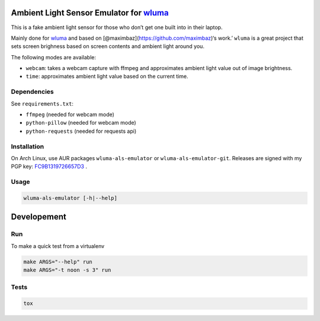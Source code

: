 Ambient Light Sensor Emulator for `wluma <https://github.com/maximbaz/wluma>`__
===============================================================================

This is a fake ambient light sensor for those who don’t get one built
into in their laptop.

Mainly done for `wluma <https://github.com/maximbaz/wluma>`__ and based
on [@maximbaz](https://github.com/maximbaz)‘s work.’ ``wluma`` is a
great project that sets screen brighness based on screen contents and
ambient light around you.

The following modes are available:

-  ``webcam``: takes a webcam capture with ffmpeg and approximates
   ambient light value out of image brightness.
-  ``time``: approximates ambient light value based on the current time.

Dependencies
------------

See ``requirements.txt``:

-  ``ffmpeg`` (needed for webcam mode)
-  ``python-pillow`` (needed for webcam mode)
-  ``python-requests`` (needed for requests api)

Installation
------------

On Arch Linux, use AUR packages ``wluma-als-emulator`` or
``wluma-als-emulator-git``. Releases are signed with my PGP key:
`FC9B1319726657D3 <https://levis.name/pgp_keys.asc>`__ .

Usage
-----

.. code:: bash

   wluma-als-emulator [-h|--help]

Developement
============

Run
---

To make a quick test from a virtualenv

.. code:: bash

   make ARGS="--help" run
   make ARGS="-t noon -s 3" run

Tests
-----

.. code:: bash

   tox
